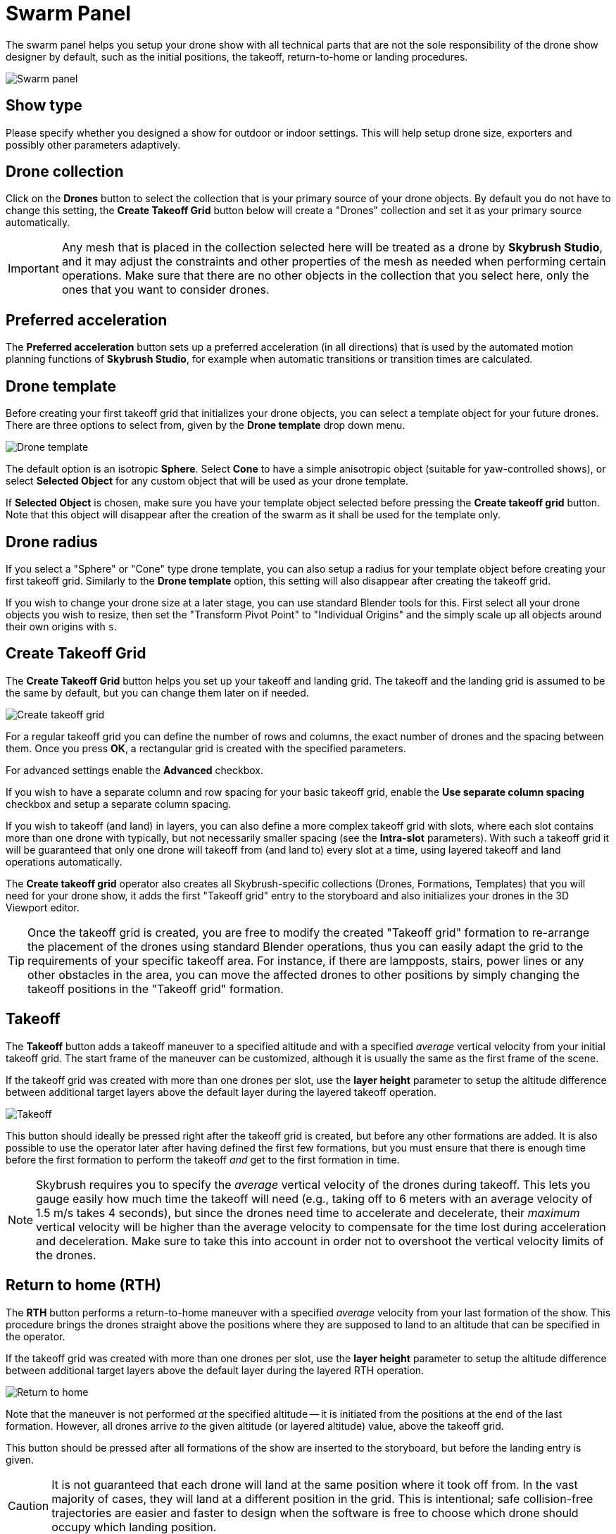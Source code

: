 = Swarm Panel
:imagesdir: ../../../assets/images
:experimental:

The swarm panel helps you setup your drone show with all technical parts that are not the sole responsibility of the drone show designer by default, such as the initial positions, the takeoff, return-to-home or landing procedures.

image::panels/swarm/swarm.jpg[Swarm panel]

== Show type

Please specify whether you designed a show for outdoor or indoor settings. This will help setup drone size, exporters and possibly other parameters adaptively.

== Drone collection

Click on the btn:[Drones] button to select the collection that is your primary source of your drone objects. By default you do not have to change this setting, the btn:[Create Takeoff Grid] button below will create a "Drones" collection and set it as your primary source automatically.

IMPORTANT: Any mesh that is placed in the collection selected here will be treated as a drone by *Skybrush Studio*, and it may adjust the constraints and other properties of the mesh as needed when performing certain operations. Make sure that there are no other objects in the collection that you select here, only the ones that you want to consider drones.

== Preferred acceleration

The btn:[Preferred acceleration] button sets up a preferred acceleration (in all directions) that is used by the automated motion planning functions of *Skybrush Studio*, for example when automatic transitions or transition times are calculated.

== Drone template

Before creating your first takeoff grid that initializes your drone objects, you can select a template object for your future drones. There are three options to select from, given by the btn:[Drone template] drop down menu.

image::panels/swarm/drone_template.jpg[Drone template]

The default option is an isotropic *Sphere*. Select *Cone* to have a simple anisotropic object (suitable for yaw-controlled shows), or select *Selected Object* for any custom object that will be used as your drone template.

If *Selected Object* is chosen, make sure you have your template object selected before pressing the btn:[Create takeoff grid] button. Note that this object will disappear after the creation of the swarm as it shall be used for the template only.

== Drone radius

If you select a "Sphere" or "Cone" type drone template, you can also setup a radius for your template object before creating your first takeoff grid. Similarly to the btn:[Drone template] option, this setting will also disappear after creating the takeoff grid. 

If you wish to change your drone size at a later stage, you can use standard Blender tools for this. First select all your drone objects you wish to resize, then set the "Transform Pivot Point" to "Individual Origins" and the simply scale up all objects around their own origins with kbd:[s].

== Create Takeoff Grid

The btn:[Create Takeoff Grid] button helps you set up your takeoff and landing grid. The takeoff and the landing grid is assumed to be the same by default, but you can change them later on if needed.

image::panels/swarm/create_takeoff_grid.jpg[Create takeoff grid]

For a regular takeoff grid you can define the number of rows and columns, the exact number of drones and the spacing between them. Once you press btn:[OK], a rectangular grid is created with the specified parameters.

For advanced settings enable the btn:[Advanced] checkbox.

If you wish to have a separate column and row spacing for your basic takeoff grid, enable the btn:[Use separate column spacing] checkbox and
setup a separate column spacing.

If you wish to takeoff (and land) in layers, you can also define a more complex takeoff grid with slots, where each slot contains more than one drone with typically, but not necessarily smaller spacing (see the *Intra-slot* parameters). With such a takeoff grid it will be guaranteed that only one drone will takeoff from (and land to) every slot at a time, using layered takeoff and land operations automatically.

The *Create takeoff grid* operator also creates all Skybrush-specific collections (Drones, Formations, Templates) that you will need for your drone show, it adds the first "Takeoff grid" entry to the storyboard and also initializes your drones in the 3D Viewport editor.

TIP: Once the takeoff grid is created, you are free to modify the created "Takeoff grid" formation to re-arrange the placement of the drones using standard Blender operations, thus you can easily adapt the grid to the requirements of your specific takeoff area. For instance, if there are lampposts, stairs, power lines or any other obstacles in the area, you can move the affected drones to other positions by simply changing the takeoff positions in the "Takeoff grid" formation.

== Takeoff

The btn:[Takeoff] button adds a takeoff maneuver to a specified altitude and with a specified _average_ vertical velocity from your initial takeoff grid. The start frame of the maneuver can be customized, although it is usually the same as the first frame of the scene.

If the takeoff grid was created with more than one drones per slot, use the *layer height* parameter to setup the altitude difference between additional target layers above the default layer during the layered takeoff operation.

image::panels/swarm/takeoff.jpg[Takeoff]

This button should ideally be pressed right after the takeoff grid is created, but before any other formations are added. It is also possible to use the operator later after having defined the first few formations, but you must ensure that there is enough time before the first formation to perform the takeoff _and_ get to the first formation in time.

NOTE: Skybrush requires you to specify the _average_ vertical velocity of the drones during takeoff. This lets you gauge easily how much time the takeoff will need (e.g., taking off to 6 meters with an average velocity of 1.5 m/s takes 4 seconds), but since the drones need time to accelerate and decelerate, their _maximum_ vertical velocity will be higher than the average velocity to compensate for the time lost during acceleration and deceleration. Make sure to take this into account in order not to overshoot the vertical velocity limits of the drones.

== Return to home (RTH)

The btn:[RTH] button performs a return-to-home maneuver with a specified _average_ velocity from your last formation of the show. This procedure brings the drones straight above the positions where they are supposed to land to an altitude that can be specified in the operator.

If the takeoff grid was created with more than one drones per slot, use the *layer height* parameter to setup the altitude difference between additional target layers above the default layer during the layered RTH operation.

image::panels/swarm/return_to_home.jpg[Return to home]

Note that the maneuver is not performed _at_ the specified altitude -- it is initiated from the positions at the end of the last formation. However, all drones arrive _to_ the given altitude (or layered altitude) value, above the takeoff grid.

This button should be pressed after all formations of the show are inserted to the storyboard, but before the landing entry is given.

CAUTION: It is not guaranteed that each drone will land at the same position where it took off from. In the vast majority of cases, they will land at a different position in the grid. This is intentional; safe collision-free trajectories are easier and faster to design when the software is free to choose which drone should occupy which landing position.

=== Smart return to home

If you intend to land each drone to its original home position, use the btn:[Use smart RTH] checkbox. This is an experimental/pro feature that attempts to create a special trajectory for each drone from its latest location to its original home position, without collisions, using the minimum distance safety checking threshold in its planner.

If you use the smart RTH option, you do not need to land your drones afterwards, as the landing process is an integrated part of the smart RTH maneuver. For the same reason, the layer height parameter is also neglected in this case. The altitude parameter is used to specify an altitude _threshold_ below which the drones are guaranteed not to move horizontally.

CAUTION: it is not ensured that there is a smart RTH solution for each situation. If the planner fails to perform the operation, try reducing the minimum distance threshold or change the RTH altitude setting.

== Land

The btn:[Land] button lands the drones, starting from a given frame such that they move downwards in a straight line from their current position until they reach the given target altitude (ground is assumed to be at Z = 0). As usual, the _average_ velocity of the descent can be adjusted.

If the takeoff grid was created with more than one drones per slot, use the *Motor spindown delay* parameter to setup the time difference between landing layers. This ensures that drones will land close to the others within the same slot only when the motors of the neighboring drones are already stopped.

image::panels/swarm/land.jpg[Land]

This button should be pressed after the return to home entry is inserted to the storyboard.
